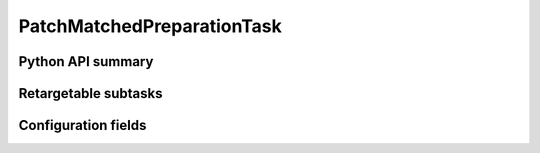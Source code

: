.. lsst-task-topic:: lsst.faro.preparation.MatchedPreparationTasks.PatchMatchedPreparationTask

####################
PatchMatchedPreparationTask
####################

.. _lsst.faro.preparation.MatchedPreparationTasks.PatchMatchedPreparationTask-api:

Python API summary
==================

.. lsst-task-api-summary:: lsst.faro.preparation.MatchedPreparationTasks.PatchMatchedPreparationTask

.. _lsst.faro.preparation.MatchedPreparationTasks.PatchMatchedPreparationTask-subtasks:

Retargetable subtasks
=====================

.. lsst-task-config-subtasks:: lsst.faro.preparation.MatchedPreparationTasks.PatchMatchedPreparationTask

.. _lsst.faro.preparation.MatchedPreparationTasks.PatchMatchedPreparationTask-configs:

Configuration fields
====================

.. lsst-task-config-fields:: lsst.faro.preparation.MatchedPreparationTasks.PatchMatchedPreparationTask
